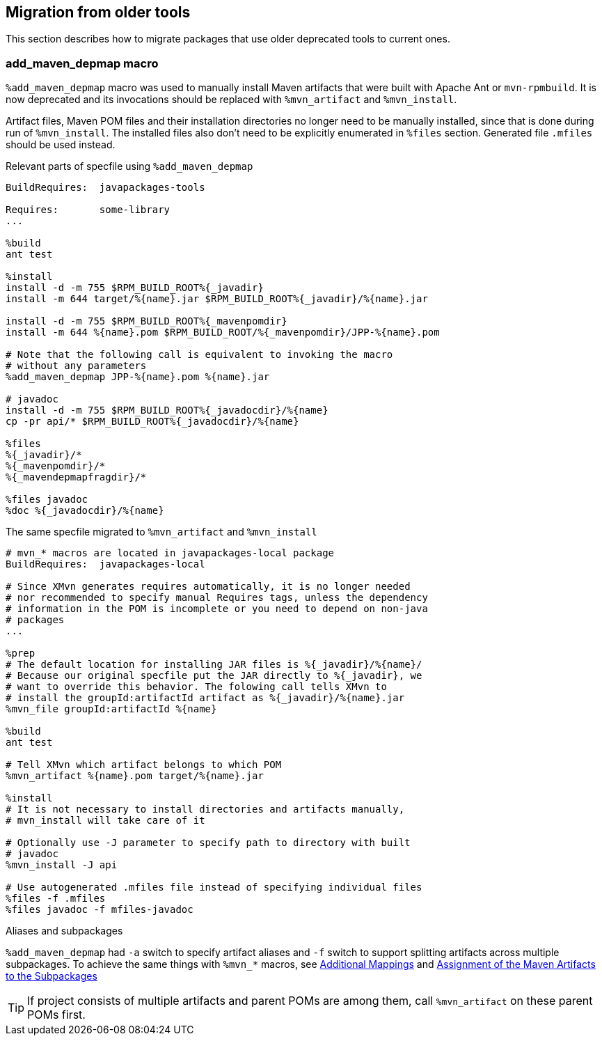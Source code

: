 == Migration from older tools

This section describes how to migrate packages that use older deprecated
tools to current ones.

=== add_maven_depmap macro

`%add_maven_depmap` macro was used to manually install Maven artifacts
that were built with Apache Ant or `mvn-rpmbuild`. It
is now deprecated and its invocations should be replaced with
`%mvn_artifact` and `%mvn_install`.

Artifact files, Maven POM files and their installation directories no
longer need to be manually installed, since that is done
during run of `%mvn_install`. The installed files also don't need to be
explicitly enumerated in `%files` section. Generated file `.mfiles`
should be used instead.

Relevant parts of specfile using `%add_maven_depmap`
[source,spec]
--------
BuildRequires:  javapackages-tools

Requires:       some-library
...

%build
ant test

%install
install -d -m 755 $RPM_BUILD_ROOT%{_javadir}
install -m 644 target/%{name}.jar $RPM_BUILD_ROOT%{_javadir}/%{name}.jar

install -d -m 755 $RPM_BUILD_ROOT%{_mavenpomdir}
install -m 644 %{name}.pom $RPM_BUILD_ROOT/%{_mavenpomdir}/JPP-%{name}.pom

# Note that the following call is equivalent to invoking the macro
# without any parameters
%add_maven_depmap JPP-%{name}.pom %{name}.jar

# javadoc
install -d -m 755 $RPM_BUILD_ROOT%{_javadocdir}/%{name}
cp -pr api/* $RPM_BUILD_ROOT%{_javadocdir}/%{name}

%files
%{_javadir}/*
%{_mavenpomdir}/*
%{_mavendepmapfragdir}/*

%files javadoc
%doc %{_javadocdir}/%{name}
--------

The same specfile migrated to `%mvn_artifact` and `%mvn_install`
[source,spec]
--------
# mvn_* macros are located in javapackages-local package
BuildRequires:  javapackages-local

# Since XMvn generates requires automatically, it is no longer needed
# nor recommended to specify manual Requires tags, unless the dependency
# information in the POM is incomplete or you need to depend on non-java
# packages
...

%prep
# The default location for installing JAR files is %{_javadir}/%{name}/
# Because our original specfile put the JAR directly to %{_javadir}, we
# want to override this behavior. The folowing call tells XMvn to
# install the groupId:artifactId artifact as %{_javadir}/%{name}.jar
%mvn_file groupId:artifactId %{name}

%build
ant test

# Tell XMvn which artifact belongs to which POM
%mvn_artifact %{name}.pom target/%{name}.jar

%install
# It is not necessary to install directories and artifacts manually,
# mvn_install will take care of it

# Optionally use -J parameter to specify path to directory with built
# javadoc
%mvn_install -J api

# Use autogenerated .mfiles file instead of specifying individual files
%files -f .mfiles
%files javadoc -f mfiles-javadoc
--------

.Aliases and subpackages
`%add_maven_depmap` had `-a` switch to specify artifact aliases and `-f`
switch to support splitting artifacts across multiple subpackages. To
achieve the same things with `%mvn_*` macros, see
xref:mvn_macros.adoc#mvn_alias[Additional Mappings] and
xref:mvn_macros.adoc#mvn_package[Assignment of the Maven Artifacts to the Subpackages]

[TIP]
======
If project consists of multiple artifacts and parent POMs are among them, call `%mvn_artifact` on these parent POMs first.
======
